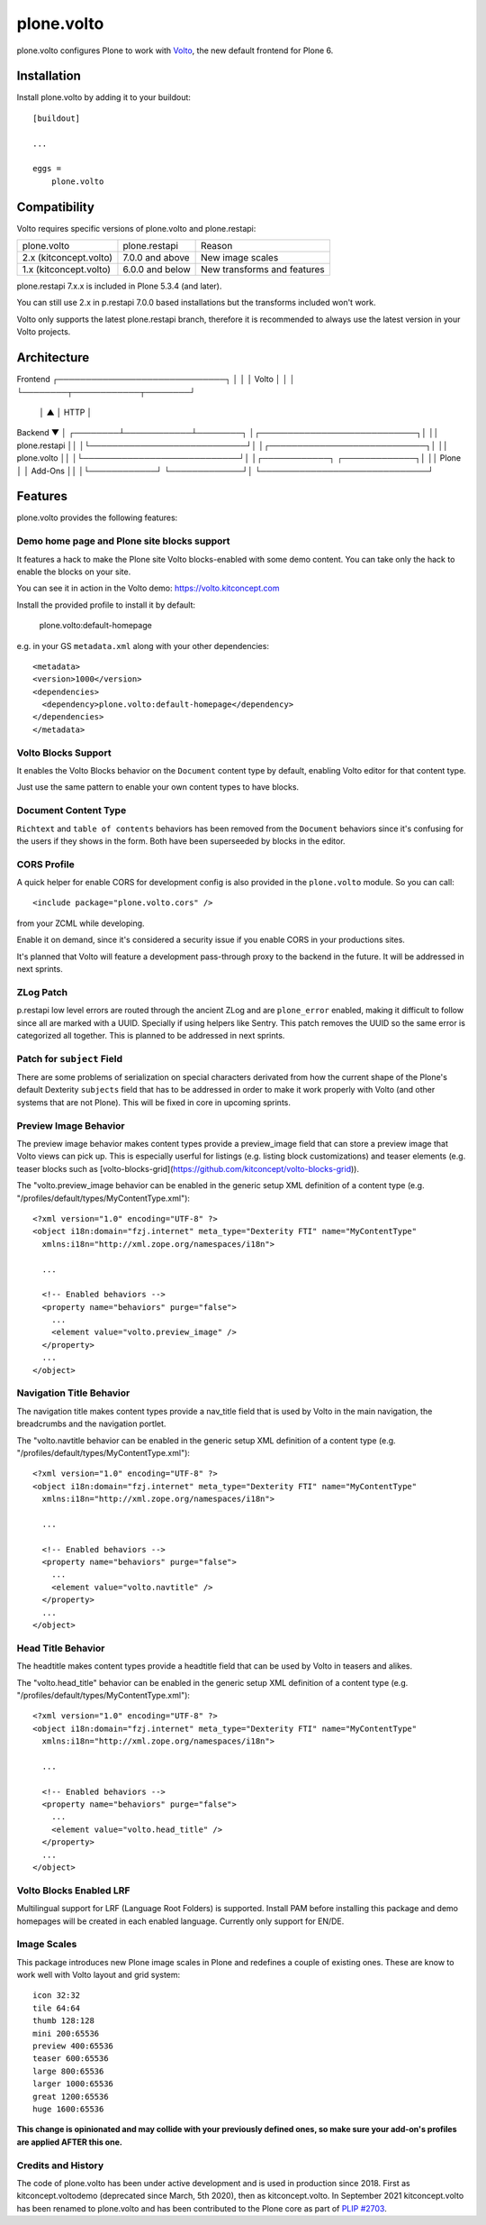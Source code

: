 .. This README is meant for consumption by humans and pypi. Pypi can render rst files so please do not use Sphinx features.
   If you want to learn more about writing documentation, please check out: http://docs.plone.org/about/documentation_styleguide.html
   This text does not appear on pypi or github. It is a comment.

==============================================================================
plone.volto
==============================================================================

.. image:: https://github.com/plone/plone.volto/actions/workflows/tests.yml/badge.svg
    :target: https://github.com/plone/plone.volto/actions/workflows/tests.yml

plone.volto configures Plone to work with `Volto <https://www.npmjs.com/package/@plone/volto>`_, the new default frontend for Plone 6.


Installation
============

Install plone.volto by adding it to your buildout::

    [buildout]

    ...

    eggs =
        plone.volto


Compatibility
=============

Volto requires specific versions of plone.volto and plone.restapi:

+-------------------------+-----------------------+------------------------------+
|  plone.volto            |  plone.restapi        | Reason                       |
+-------------------------+-----------------------+------------------------------+
|  2.x (kitconcept.volto) |  7.0.0 and above      | New image scales             |
+-------------------------+-----------------------+------------------------------+
|  1.x (kitconcept.volto) |  6.0.0 and below      | New transforms and features  |
+-------------------------+-----------------------+------------------------------+

plone.restapi 7.x.x is included in Plone 5.3.4 (and later).

You can still use 2.x in p.restapi 7.0.0 based installations but the transforms included won't work.

Volto only supports the latest plone.restapi branch, therefore it is recommended to always use the latest version in your Volto projects.

Architecture
============

Frontend
┌──────────────────────────────┐
│                              │
│            Volto             │
│                              │
└────────┬────────────┬────────┘
         │            ▲
         │    HTTP    │
Backend  ▼            │
┌────────┴────────────┴────────┐
│┌────────────────────────────┐│
││        plone.restapi       ││
│└────────────────────────────┘│
│┌────────────────────────────┐│
││         plone.volto        ││
│└────────────────────────────┘│
│┌────────────┐ ┌─────────────┐│
││   Plone    │ │   Add-Ons   ││
│└────────────┘ └─────────────┘│
└──────────────────────────────┘


Features
========

plone.volto provides the following features:

Demo home page and Plone site blocks support
--------------------------------------------

It features a hack to make the Plone site Volto blocks-enabled with some demo
content. You can take only the hack to enable the blocks on your site.

You can see it in action in the Volto demo: https://volto.kitconcept.com

Install the provided profile to install it by default:

  plone.volto:default-homepage

e.g. in your GS ``metadata.xml`` along with your other dependencies::

  <metadata>
  <version>1000</version>
  <dependencies>
    <dependency>plone.volto:default-homepage</dependency>
  </dependencies>
  </metadata>

Volto Blocks Support
--------------------

It enables the Volto Blocks behavior on the ``Document`` content type by default, enabling Volto editor for that content type.

Just use the same pattern to enable your own content types to have blocks.

Document Content Type
---------------------

``Richtext`` and ``table of contents`` behaviors has been removed from the ``Document`` behaviors since it's confusing for the users if they shows in the form. Both have been superseeded by blocks in the editor.

CORS Profile
------------

A quick helper for enable CORS for development config is also provided in the
``plone.volto`` module. So you can call::

  <include package="plone.volto.cors" />

from your ZCML while developing.

Enable it on demand, since it's considered a security issue if you enable CORS in your
productions sites.

It's planned that Volto will feature a development pass-through proxy to the backend in
the future. It will be addressed in next sprints.

ZLog Patch
----------

p.restapi low level errors are routed through the ancient ZLog and are ``plone_error``
enabled, making it difficult to follow since all are marked with a UUID. Specially if
using helpers like Sentry. This patch removes the UUID so the same error is categorized
all together. This is planned to be addressed in next sprints.

Patch for ``subject`` Field
---------------------------

There are some problems of serialization on special characters derivated from how the
current shape of the Plone's default Dexterity ``subjects`` field that has to be
addressed in order to make it work properly with Volto (and other systems that are not
Plone). This will be fixed in core in upcoming sprints.

Preview Image Behavior
----------------------

The preview image behavior makes content types provide a preview_image field that can store a preview image that Volto views can pick up.
This is especially userful for listings (e.g. listing block customizations) and teaser elements (e.g. teaser blocks such as [volto-blocks-grid](https://github.com/kitconcept/volto-blocks-grid)).

The "volto.preview_image behavior can be enabled in the generic setup XML definition of a content type (e.g. "/profiles/default/types/MyContentType.xml")::

   <?xml version="1.0" encoding="UTF-8" ?>
   <object i18n:domain="fzj.internet" meta_type="Dexterity FTI" name="MyContentType"
     xmlns:i18n="http://xml.zope.org/namespaces/i18n">

     ...

     <!-- Enabled behaviors -->
     <property name="behaviors" purge="false">
       ...
       <element value="volto.preview_image" />
     </property>
     ...
   </object>

Navigation Title Behavior
-------------------------

The navigation title makes content types provide a nav_title field that is used by Volto in the main navigation, the breadcrumbs and the navigation portlet.

The "volto.navtitle behavior can be enabled in the generic setup XML definition of a content type (e.g. "/profiles/default/types/MyContentType.xml")::

   <?xml version="1.0" encoding="UTF-8" ?>
   <object i18n:domain="fzj.internet" meta_type="Dexterity FTI" name="MyContentType"
     xmlns:i18n="http://xml.zope.org/namespaces/i18n">

     ...

     <!-- Enabled behaviors -->
     <property name="behaviors" purge="false">
       ...
       <element value="volto.navtitle" />
     </property>
     ...
   </object>

Head Title Behavior
-------------------

The headtitle makes content types provide a headtitle field that can be used by Volto in teasers and alikes.

The "volto.head_title" behavior can be enabled in the generic setup XML definition of a content type (e.g. "/profiles/default/types/MyContentType.xml")::

   <?xml version="1.0" encoding="UTF-8" ?>
   <object i18n:domain="fzj.internet" meta_type="Dexterity FTI" name="MyContentType"
     xmlns:i18n="http://xml.zope.org/namespaces/i18n">

     ...

     <!-- Enabled behaviors -->
     <property name="behaviors" purge="false">
       ...
       <element value="volto.head_title" />
     </property>
     ...
   </object>

Volto Blocks Enabled LRF
------------------------

Multilingual support for LRF (Language Root Folders) is supported. Install PAM before
installing this package and demo homepages will be created in each enabled language.
Currently only support for EN/DE.

Image Scales
------------

This package introduces new Plone image scales in Plone and redefines a couple of
existing ones. These are know to work well with Volto layout and grid system::

    icon 32:32
    tile 64:64
    thumb 128:128
    mini 200:65536
    preview 400:65536
    teaser 600:65536
    large 800:65536
    larger 1000:65536
    great 1200:65536
    huge 1600:65536

**This change is opinionated and may collide with your previously defined ones, so make
sure your add-on's profiles are applied AFTER this one.**

Credits and History
-------------------

.. image:: https://kitconcept.com/logo.svg
   :width: 150px
   :alt: kitconcept
   :target: https://kitconcept.com/

The code of plone.volto has been under active development and is used in production since 2018.
First as kitconcept.voltodemo (deprecated since March, 5th 2020), then as kitconcept.volto.
In September 2021 kitconcept.volto has been renamed to plone.volto and has been contributed to the Plone core as part of `PLIP #2703
<https://github.com/plone/Products.CMFPlone/issues/2703>`_.
